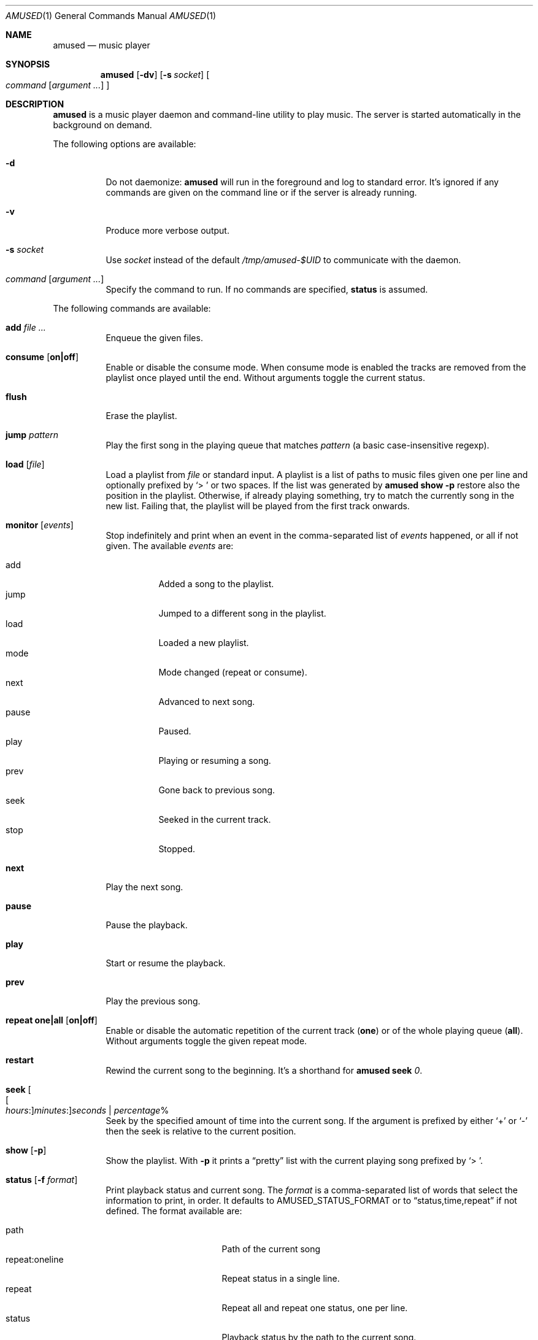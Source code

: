 .\" Copyright (c) 2022 Omar Polo <op@openbsd.org>
.\"
.\" Permission to use, copy, modify, and distribute this software for any
.\" purpose with or without fee is hereby granted, provided that the above
.\" copyright notice and this permission notice appear in all copies.
.\"
.\" THE SOFTWARE IS PROVIDED "AS IS" AND THE AUTHOR DISCLAIMS ALL WARRANTIES
.\" WITH REGARD TO THIS SOFTWARE INCLUDING ALL IMPLIED WARRANTIES OF
.\" MERCHANTABILITY AND FITNESS. IN NO EVENT SHALL THE AUTHOR BE LIABLE FOR
.\" ANY SPECIAL, DIRECT, INDIRECT, OR CONSEQUENTIAL DAMAGES OR ANY DAMAGES
.\" WHATSOEVER RESULTING FROM LOSS OF USE, DATA OR PROFITS, WHETHER IN AN
.\" ACTION OF CONTRACT, NEGLIGENCE OR OTHER TORTIOUS ACTION, ARISING OUT OF
.\" OR IN CONNECTION WITH THE USE OR PERFORMANCE OF THIS SOFTWARE.
.\"
.Dd July 9, 2022
.Dt AMUSED 1
.Os
.Sh NAME
.Nm amused
.Nd music player
.Sh SYNOPSIS
.Nm
.Op Fl dv
.Op Fl s Ar socket
.Oo
.Ar command
.Op Ar argument ...
.Oc
.Sh DESCRIPTION
.Nm
is a music player daemon and command-line utility to play music.
The server is started automatically in the background on demand.
.Pp
The following options are available:
.Bl -tag -width Ds
.It Fl d
Do not daemonize:
.Nm
will run in the foreground and log to standard error.
It's ignored if any commands are given on the command line or if the
server is already running.
.It Fl v
Produce more verbose output.
.It Fl s Ar socket
Use
.Ar socket
instead of the default
.Pa /tmp/amused-$UID
to communicate with the daemon.
.It Ar command Op Ar argument ...
Specify the command to run.
If no commands are specified,
.Ic status
is assumed.
.El
.Pp
The following commands are available:
.Bl -tag -width Ds
.It Cm add Ar
Enqueue the given files.
.It Cm consume Op Cm on|off
Enable or disable the consume mode.
When consume mode is enabled the tracks are removed from the playlist
once played until the end.
Without arguments toggle the current status.
.It Cm flush
Erase the playlist.
.It Cm jump Ar pattern
Play the first song in the playing queue that matches
.Ar pattern
.Pq a basic case-insensitive regexp .
.It Cm load Op Ar file
Load a playlist from
.Ar file
or standard input.
A playlist is a list of paths to music files given one per line
and optionally prefixed by
.Sq > \&
or two spaces.
If the list was generated by
.Nm
.Ic show Fl p
restore also the position in the playlist.
Otherwise, if already playing something, try to match the currently
song in the new list.
Failing that, the playlist will be played from the first track
onwards.
.It Cm monitor Op Ar events
Stop indefinitely and print when an event in the comma-separated list
of
.Ar events
happened, or all if not given.
The available
.Ar events
are:
.Pp
.Bl -tag -compact -width Ds
.It add
Added a song to the playlist.
.It jump
Jumped to a different song in the playlist.
.It load
Loaded a new playlist.
.It mode
Mode changed
.Pq repeat or consume .
.It next
Advanced to next song.
.It pause
Paused.
.It play
Playing or resuming a song.
.It prev
Gone back to previous song.
.It seek
Seeked in the current track.
.It stop
Stopped.
.El
.It Cm next
Play the next song.
.It Cm pause
Pause the playback.
.It Cm play
Start or resume the playback.
.It Cm prev
Play the previous song.
.It Cm repeat one|all Op Cm on|off
Enable or disable the automatic repetition of the current track
.Pq Cm one
or of the whole playing queue
.Pq Cm all .
Without arguments toggle the given repeat mode.
.It Cm restart
Rewind the current song to the beginning.
It's a shorthand for
.Nm
.Cm seek
.Ar 0 .
.It Cm seek Oo Oo Ar hours : Oc Ns Ar minutes : Oc Ns Ar seconds | Ar percentage Ns %
Seek by the specified amount of time into the current song.
If the argument is prefixed by either
.Sq +
or
.Sq -
then the seek is relative to the current position.
.It Cm show Op Fl p
Show the playlist.
With
.Fl p
it prints a
.Dq pretty
list with the current playing song prefixed by
.Sq > \& .
.It Cm status Op Fl f Ar format
Print playback status and current song.
The
.Ar format
is a comma-separated list of words that select the information to
print, in order.
It defaults to
.Ev AMUSED_STATUS_FORMAT
or to
.Dq status,time,repeat
if not defined.
The format available are:
.Pp
.Bl -tag -compact -width time:percentage
.It path
Path of the current song
.It repeat:oneline
Repeat status in a single line.
.It repeat
Repeat all and repeat one status, one per line.
.It status
Playback status by the path to the current song.
.It time:oneline
Position and duration in a single line.
.It time:percentage
Percentage of the current position.
.It time:raw
Current position and duration in seconds.
.It time
Current position and duration in a human-readable format.
.El
.It Cm stop
Stop the music player.
.It Cm toggle
Play/pause the playback.
.El
.Pp
Commands can be abbreviated to a unique prefix, for example
.Sq rep
can be given instead of
.Sq repeat .
.Pp
.Nm
automatically skips and removes from the playlist non-regular files.
Files with non recognized audio format are skippend and removed from
the playlist too.
.Sh ENVIRONMENT
.Bl -tag -width AMUSED_STATUS_FORMAT
.It Ev AMUSED_STATUS_FORMAT
The default format used by
.Nm
.Cm status .
.El
.Sh FILES
.Bl -tag -width "/tmp/amused-$UID" -compact
.It Pa /tmp/amused-$UID
.Ux Ns -domain
socket used for communication with the daemon.
.El
.Sh EXAMPLES
Load every file under the current directory recursively:
.Bd -literal -offset indent
$ find . | amused load
.Ed
.Pp
Enqueue all mp3 files in the current directory:
.Bd -literal -offset indent
$ amused add *.mp3
.Ed
.Pp
Recursively add all opus files:
.Bd -literal -offset indent
$ find . -type f -iname \\*.opus -exec amused add {} +
.Ed
.Pp
Save the state of the player to the file
.Pa state :
.Bd -literal -offset indent
$ amused show -p > state
.Ed
.Pp
Load a previous state:
.Bd -literal -offset indent
$ amused load < state
.Ed
.Pp
Shuffle the playlist:
.Bd -literal -offset indent
$ amused show | sort -R | amused load
.Ed
.Pp
Remove duplicates:
.Bd -literal -offset indent
$ amused show | sort | uniq | amused load
.Ed
.Pp
Select a song with
.Xr fzf 1
.Bd -literal -offset indent
$ amused jump "$(amused show | fzf +s)"
.Ed
.Sh AUTHORS
.An -nosplit
Then
.Nm
utility was written by
.An Omar Polo Aq Mt op@openbsd.org .
